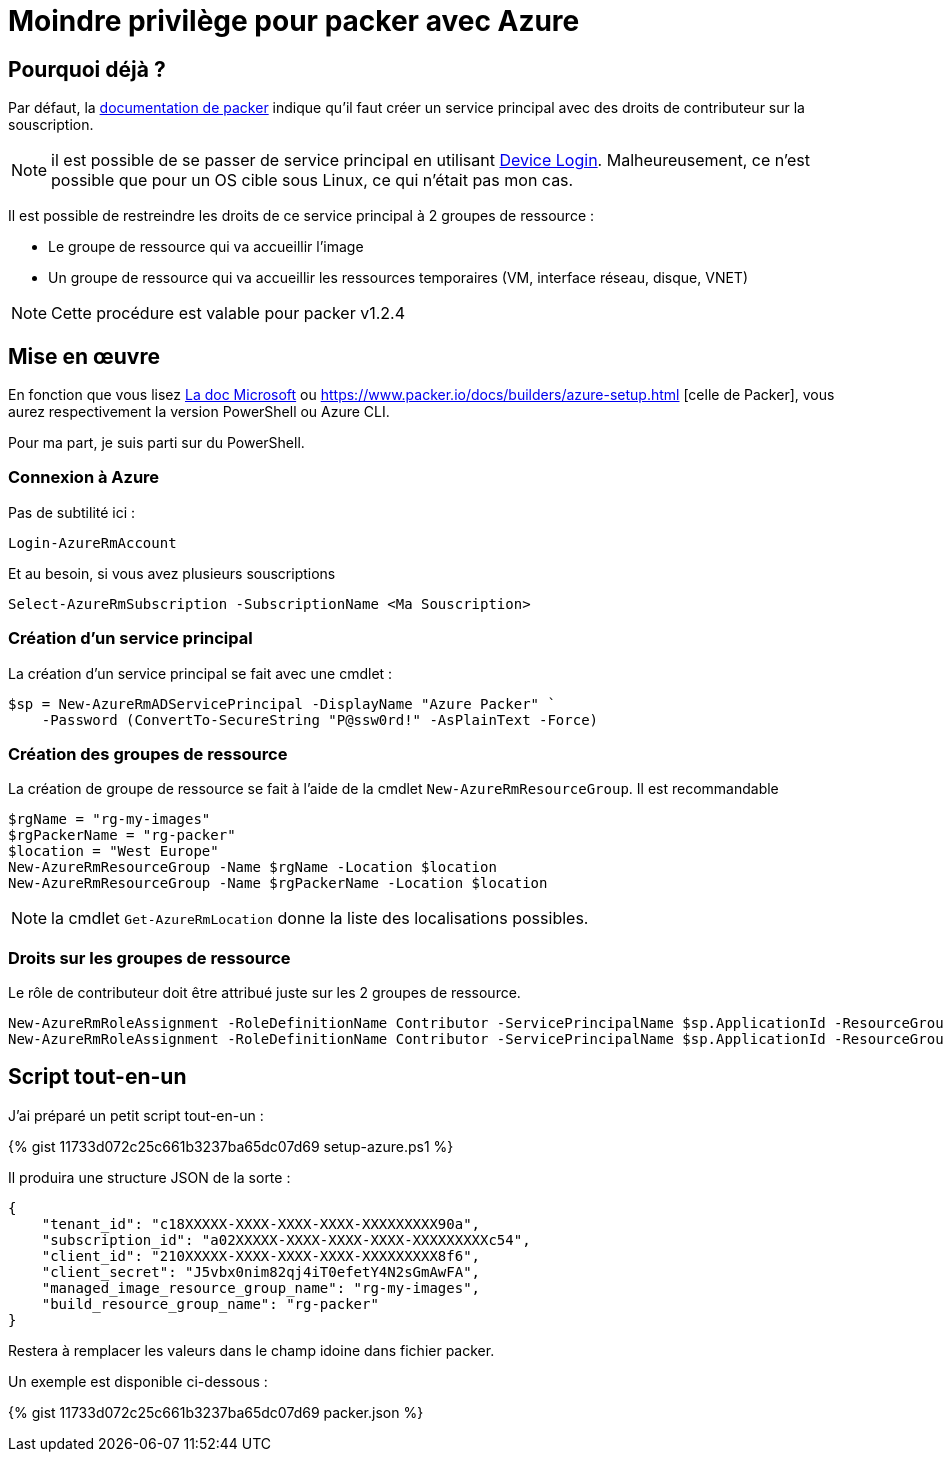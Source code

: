 = Moindre privilège pour packer avec Azure
:page-navtitle: Moindre privilège pour packer avec Azure
:page-excerpt: Contrairement à ce qui est documenté, il est possible de ne pas donner les droits de contributeurs sur la souscription Azure.
:page-tags: [packer,azure]
:experimental:
:page-liquid:
:icons: font

== Pourquoi déjà ?

Par défaut, la https://www.packer.io/docs/builders/azure-setup.html#grant-permissions-to-your-application[documentation de packer] indique qu'il faut créer un service principal avec des droits de contributeur sur la souscription.

[NOTE]
il est possible de se passer de service principal en utilisant https://www.packer.io/docs/builders/azure-setup.html#device-login[Device Login]. 
Malheureusement, ce n'est possible que pour un OS cible sous Linux, ce qui n'était pas mon cas.

Il est possible de restreindre les droits de ce service principal à 2 groupes de ressource :

* Le groupe de ressource qui va accueillir l'image
* Un groupe de ressource qui va accueillir les ressources temporaires (VM, interface réseau, disque, VNET)

NOTE: Cette procédure est valable pour packer v1.2.4

== Mise en œuvre

En fonction que vous lisez https://docs.microsoft.com/en-us/azure/virtual-machines/windows/build-image-with-packer[La doc Microsoft] 
ou https://www.packer.io/docs/builders/azure-setup.html [celle de Packer], vous aurez respectivement la version PowerShell ou Azure CLI.

Pour ma part, je suis parti sur du PowerShell.

=== Connexion à Azure 

Pas de subtilité ici :

    Login-AzureRmAccount

Et au besoin, si vous avez plusieurs souscriptions

    Select-AzureRmSubscription -SubscriptionName <Ma Souscription>

=== Création d'un service principal

La création d'un service principal se fait avec une cmdlet :

    $sp = New-AzureRmADServicePrincipal -DisplayName "Azure Packer" `
        -Password (ConvertTo-SecureString "P@ssw0rd!" -AsPlainText -Force)

=== Création des groupes de ressource

La création de groupe de ressource se fait à l'aide de la cmdlet `New-AzureRmResourceGroup`.
Il est recommandable

----
$rgName = "rg-my-images"
$rgPackerName = "rg-packer"
$location = "West Europe"
New-AzureRmResourceGroup -Name $rgName -Location $location
New-AzureRmResourceGroup -Name $rgPackerName -Location $location
----

NOTE: la cmdlet `Get-AzureRmLocation` donne la liste des localisations possibles.

=== Droits sur les groupes de ressource

Le rôle de contributeur doit être attribué juste sur les 2 groupes de ressource.

    New-AzureRmRoleAssignment -RoleDefinitionName Contributor -ServicePrincipalName $sp.ApplicationId -ResourceGroupName $rgName
    New-AzureRmRoleAssignment -RoleDefinitionName Contributor -ServicePrincipalName $sp.ApplicationId -ResourceGroupName $rgPackerName

== Script tout-en-un

J'ai préparé un petit script tout-en-un :

pass:[{% gist 11733d072c25c661b3237ba65dc07d69 setup-azure.ps1 %}]

Il produira une structure JSON de la sorte :
----
{
    "tenant_id": "c18XXXXX-XXXX-XXXX-XXXX-XXXXXXXXX90a",
    "subscription_id": "a02XXXXX-XXXX-XXXX-XXXX-XXXXXXXXXc54",
    "client_id": "210XXXXX-XXXX-XXXX-XXXX-XXXXXXXXX8f6",
    "client_secret": "J5vbx0nim82qj4iT0efetY4N2sGmAwFA",
    "managed_image_resource_group_name": "rg-my-images",
    "build_resource_group_name": "rg-packer"
}
----

Restera à remplacer les valeurs dans le champ idoine dans fichier packer.

Un exemple est disponible ci-dessous :

pass:[{% gist 11733d072c25c661b3237ba65dc07d69 packer.json %}]